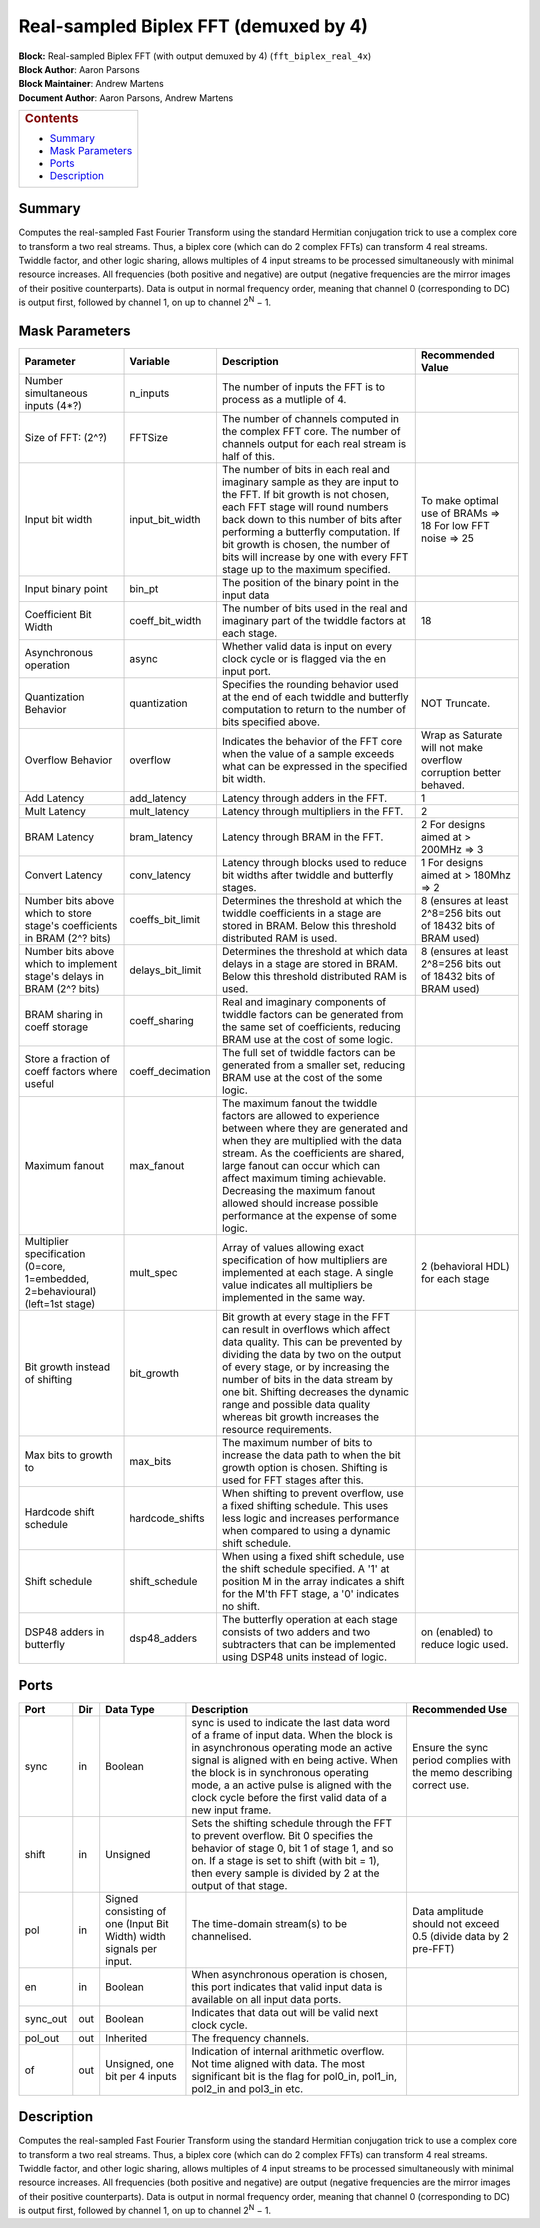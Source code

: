 Real-sampled Biplex FFT (demuxed by 4)
=======================================
| **Block:** Real-sampled Biplex FFT (with output demuxed by 4)
  (``fft_biplex_real_4x``)
| **Block Author**: Aaron Parsons
| **Block Maintainer**: Andrew Martens
| **Document Author**: Aaron Parsons, Andrew Martens

+--------------------------------------------------------------------------+
| .. raw:: html                                                            |
|                                                                          |
|    <div id="toctitle">                                                   |
|                                                                          |
| .. rubric:: Contents                                                     |
|    :name: contents                                                       |
|                                                                          |
| .. raw:: html                                                            |
|                                                                          |
|    </div>                                                                |
|                                                                          |
| -  `Summary <#summary>`__                                                |
| -  `Mask Parameters <#mask-parameters>`__                                |
| -  `Ports <#ports>`__                                                    |
| -  `Description <#description>`__                                        |
+--------------------------------------------------------------------------+

Summary 
---------
Computes the real-sampled Fast Fourier Transform using the standard
Hermitian conjugation trick to use a complex core to transform a two
real streams. Thus, a biplex core (which can do 2 complex FFTs) can
transform 4 real streams. Twiddle factor, and other logic sharing,
allows multiples of 4 input streams to be processed simultaneously with
minimal resource increases. All frequencies (both positive and negative)
are output (negative frequencies are the mirror images of their positive
counterparts). Data is output in normal frequency order, meaning that
channel 0 (corresponding to DC) is output first, followed by channel 1,
on up to channel 2\ :sup:`N` − 1.

Mask Parameters 
-----------------

+--------------------+--------------------+--------------------+--------------------+
| Parameter          | Variable           | Description        | Recommended Value  |
+====================+====================+====================+====================+
| Number             | n\_inputs          | The number of      |                    |
| simultaneous       |                    | inputs the FFT is  |                    |
| inputs (4\*?)      |                    | to process as a    |                    |
|                    |                    | mutliple of 4.     |                    |
+--------------------+--------------------+--------------------+--------------------+
| Size of FFT: (2^?) | FFTSize            | The number of      |                    |
|                    |                    | channels computed  |                    |
|                    |                    | in the complex FFT |                    |
|                    |                    | core. The number   |                    |
|                    |                    | of channels output |                    |
|                    |                    | for each real      |                    |
|                    |                    | stream is half of  |                    |
|                    |                    | this.              |                    |
+--------------------+--------------------+--------------------+--------------------+
| Input bit width    | input\_bit\_width  | The number of bits | To make optimal    |
|                    |                    | in each real and   | use of BRAMs =>    |
|                    |                    | imaginary sample   | 18                 |
|                    |                    | as they are input  | For low FFT        |
|                    |                    | to the FFT. If bit | noise => 25        |
|                    |                    | growth is not      |                    |
|                    |                    | chosen, each FFT   |                    |
|                    |                    | stage will round   |                    |
|                    |                    | numbers back down  |                    |
|                    |                    | to this number of  |                    |
|                    |                    | bits after         |                    |
|                    |                    | performing a       |                    |
|                    |                    | butterfly          |                    |
|                    |                    | computation. If    |                    |
|                    |                    | bit growth is      |                    |
|                    |                    | chosen, the number |                    |
|                    |                    | of bits will       |                    |
|                    |                    | increase by one    |                    |
|                    |                    | with every FFT     |                    |
|                    |                    | stage up to the    |                    |
|                    |                    | maximum specified. |                    |
+--------------------+--------------------+--------------------+--------------------+
| Input binary point | bin\_pt            | The position of    |                    |
|                    |                    | the binary point   |                    |
|                    |                    | in the input data  |                    |
+--------------------+--------------------+--------------------+--------------------+
| Coefficient Bit    | coeff\_bit\_width  | The number of bits | 18                 |
| Width              |                    | used in the real   |                    |
|                    |                    | and imaginary part |                    |
|                    |                    | of the twiddle     |                    |
|                    |                    | factors at each    |                    |
|                    |                    | stage.             |                    |
+--------------------+--------------------+--------------------+--------------------+
| Asynchronous       | async              | Whether valid data |                    |
| operation          |                    | is input on every  |                    |
|                    |                    | clock cycle or is  |                    |
|                    |                    | flagged via the en |                    |
|                    |                    | input port.        |                    |
+--------------------+--------------------+--------------------+--------------------+
| Quantization       | quantization       | Specifies the      | NOT Truncate.      |
| Behavior           |                    | rounding behavior  |                    |
|                    |                    | used at the end of |                    |
|                    |                    | each twiddle and   |                    |
|                    |                    | butterfly          |                    |
|                    |                    | computation to     |                    |
|                    |                    | return to the      |                    |
|                    |                    | number of bits     |                    |
|                    |                    | specified above.   |                    |
+--------------------+--------------------+--------------------+--------------------+
| Overflow Behavior  | overflow           | Indicates the      | Wrap as Saturate   |
|                    |                    | behavior of the    | will not make      |
|                    |                    | FFT core when the  | overflow           |
|                    |                    | value of a sample  | corruption better  |
|                    |                    | exceeds what can   | behaved.           |
|                    |                    | be expressed in    |                    |
|                    |                    | the specified bit  |                    |
|                    |                    | width.             |                    |
+--------------------+--------------------+--------------------+--------------------+
| Add Latency        | add\_latency       | Latency through    | 1                  |
|                    |                    | adders in the FFT. |                    |
+--------------------+--------------------+--------------------+--------------------+
| Mult Latency       | mult\_latency      | Latency through    | 2                  |
|                    |                    | multipliers in the |                    |
|                    |                    | FFT.               |                    |
+--------------------+--------------------+--------------------+--------------------+
| BRAM Latency       | bram\_latency      | Latency through    | 2 For designs      |
|                    |                    | BRAM in the FFT.   | aimed at > 200MHz  |
|                    |                    |                    | => 3               |
+--------------------+--------------------+--------------------+--------------------+
| Convert Latency    | conv\_latency      | Latency through    | 1 For designs      |
|                    |                    | blocks used to     | aimed at > 180Mhz  |
|                    |                    | reduce bit widths  | => 2               |
|                    |                    | after twiddle and  |                    |
|                    |                    | butterfly stages.  |                    |
+--------------------+--------------------+--------------------+--------------------+
| Number bits above  | coeffs\_bit\_limit | Determines the     | 8 (ensures at      |
| which to store     |                    | threshold at which | least 2^8=256 bits |
| stage's            |                    | the twiddle        | out of 18432 bits  |
| coefficients in    |                    | coefficients in a  | of BRAM used)      |
| BRAM (2^? bits)    |                    | stage are stored   |                    |
|                    |                    | in BRAM. Below     |                    |
|                    |                    | this threshold     |                    |
|                    |                    | distributed RAM is |                    |
|                    |                    | used.              |                    |
+--------------------+--------------------+--------------------+--------------------+
| Number bits above  | delays\_bit\_limit | Determines the     | 8 (ensures at      |
| which to implement |                    | threshold at which | least 2^8=256 bits |
| stage's delays in  |                    | data delays in a   | out of 18432 bits  |
| BRAM (2^? bits)    |                    | stage are stored   | of BRAM used)      |
|                    |                    | in BRAM. Below     |                    |
|                    |                    | this threshold     |                    |
|                    |                    | distributed RAM is |                    |
|                    |                    | used.              |                    |
+--------------------+--------------------+--------------------+--------------------+
| BRAM sharing in    | coeff\_sharing     | Real and imaginary |                    |
| coeff storage      |                    | components of      |                    |
|                    |                    | twiddle factors    |                    |
|                    |                    | can be generated   |                    |
|                    |                    | from the same set  |                    |
|                    |                    | of coefficients,   |                    |
|                    |                    | reducing BRAM use  |                    |
|                    |                    | at the cost of     |                    |
|                    |                    | some logic.        |                    |
+--------------------+--------------------+--------------------+--------------------+
| Store a fraction   | coeff\_decimation  | The full set of    |                    |
| of coeff factors   |                    | twiddle factors    |                    |
| where useful       |                    | can be generated   |                    |
|                    |                    | from a smaller     |                    |
|                    |                    | set, reducing BRAM |                    |
|                    |                    | use at the cost of |                    |
|                    |                    | the some logic.    |                    |
+--------------------+--------------------+--------------------+--------------------+
| Maximum fanout     | max\_fanout        | The maximum fanout |                    |
|                    |                    | the twiddle        |                    |
|                    |                    | factors are        |                    |
|                    |                    | allowed to         |                    |
|                    |                    | experience between |                    |
|                    |                    | where they are     |                    |
|                    |                    | generated and when |                    |
|                    |                    | they are           |                    |
|                    |                    | multiplied with    |                    |
|                    |                    | the data stream.   |                    |
|                    |                    | As the             |                    |
|                    |                    | coefficients are   |                    |
|                    |                    | shared, large      |                    |
|                    |                    | fanout can occur   |                    |
|                    |                    | which can affect   |                    |
|                    |                    | maximum timing     |                    |
|                    |                    | achievable.        |                    |
|                    |                    | Decreasing the     |                    |
|                    |                    | maximum fanout     |                    |
|                    |                    | allowed should     |                    |
|                    |                    | increase possible  |                    |
|                    |                    | performance at the |                    |
|                    |                    | expense of some    |                    |
|                    |                    | logic.             |                    |
+--------------------+--------------------+--------------------+--------------------+
| Multiplier         | mult\_spec         | Array of values    | 2 (behavioral HDL) |
| specification      |                    | allowing exact     | for each stage     |
| (0=core,           |                    | specification of   |                    |
| 1=embedded,        |                    | how multipliers    |                    |
| 2=behavioural)     |                    | are implemented at |                    |
| (left=1st stage)   |                    | each stage. A      |                    |
|                    |                    | single value       |                    |
|                    |                    | indicates all      |                    |
|                    |                    | multipliers be     |                    |
|                    |                    | implemented in the |                    |
|                    |                    | same way.          |                    |
+--------------------+--------------------+--------------------+--------------------+
| Bit growth instead | bit\_growth        | Bit growth at      |                    |
| of shifting        |                    | every stage in the |                    |
|                    |                    | FFT can result in  |                    |
|                    |                    | overflows which    |                    |
|                    |                    | affect data        |                    |
|                    |                    | quality. This can  |                    |
|                    |                    | be prevented by    |                    |
|                    |                    | dividing the data  |                    |
|                    |                    | by two on the      |                    |
|                    |                    | output of every    |                    |
|                    |                    | stage, or by       |                    |
|                    |                    | increasing the     |                    |
|                    |                    | number of bits in  |                    |
|                    |                    | the data stream by |                    |
|                    |                    | one bit. Shifting  |                    |
|                    |                    | decreases the      |                    |
|                    |                    | dynamic range and  |                    |
|                    |                    | possible data      |                    |
|                    |                    | quality whereas    |                    |
|                    |                    | bit growth         |                    |
|                    |                    | increases the      |                    |
|                    |                    | resource           |                    |
|                    |                    | requirements.      |                    |
+--------------------+--------------------+--------------------+--------------------+
| Max bits to growth | max\_bits          | The maximum number |                    |
| to                 |                    | of bits to         |                    |
|                    |                    | increase the data  |                    |
|                    |                    | path to when the   |                    |
|                    |                    | bit growth option  |                    |
|                    |                    | is chosen.         |                    |
|                    |                    | Shifting is used   |                    |
|                    |                    | for FFT stages     |                    |
|                    |                    | after this.        |                    |
+--------------------+--------------------+--------------------+--------------------+
| Hardcode shift     | hardcode\_shifts   | When shifting to   |                    |
| schedule           |                    | prevent overflow,  |                    |
|                    |                    | use a fixed        |                    |
|                    |                    | shifting schedule. |                    |
|                    |                    | This uses less     |                    |
|                    |                    | logic and          |                    |
|                    |                    | increases          |                    |
|                    |                    | performance when   |                    |
|                    |                    | compared to using  |                    |
|                    |                    | a dynamic shift    |                    |
|                    |                    | schedule.          |                    |
+--------------------+--------------------+--------------------+--------------------+
| Shift schedule     | shift\_schedule    | When using a fixed |                    |
|                    |                    | shift schedule,    |                    |
|                    |                    | use the shift      |                    |
|                    |                    | schedule           |                    |
|                    |                    | specified. A '1'   |                    |
|                    |                    | at position M in   |                    |
|                    |                    | the array          |                    |
|                    |                    | indicates a shift  |                    |
|                    |                    | for the M'th FFT   |                    |
|                    |                    | stage, a '0'       |                    |
|                    |                    | indicates no       |                    |
|                    |                    | shift.             |                    |
+--------------------+--------------------+--------------------+--------------------+
| DSP48 adders in    | dsp48\_adders      | The butterfly      | on (enabled) to    |
| butterfly          |                    | operation at each  | reduce logic used. |
|                    |                    | stage consists of  |                    |
|                    |                    | two adders and two |                    |
|                    |                    | subtracters that   |                    |
|                    |                    | can be implemented |                    |
|                    |                    | using DSP48 units  |                    |
|                    |                    | instead of logic.  |                    |
+--------------------+--------------------+--------------------+--------------------+

Ports 
-------

+----------------+----------------+----------------+----------------+----------------+
| Port           | Dir            | Data Type      | Description    | Recommended    |
|                |                |                |                | Use            |
+================+================+================+================+================+
| sync           | in             | Boolean        | sync is used   | Ensure the     |
|                |                |                | to indicate    | sync period    |
|                |                |                | the last data  | complies with  |
|                |                |                | word of a      | the memo       |
|                |                |                | frame of input | describing     |
|                |                |                | data. When the | correct use.   |
|                |                |                | block is in    |                |
|                |                |                | asynchronous   |                |
|                |                |                | operating mode |                |
|                |                |                | an active      |                |
|                |                |                | signal is      |                |
|                |                |                | aligned with   |                |
|                |                |                | en being       |                |
|                |                |                | active. When   |                |
|                |                |                | the block is   |                |
|                |                |                | in synchronous |                |
|                |                |                | operating      |                |
|                |                |                | mode, a an     |                |
|                |                |                | active pulse   |                |
|                |                |                | is aligned     |                |
|                |                |                | with the clock |                |
|                |                |                | cycle before   |                |
|                |                |                | the first      |                |
|                |                |                | valid data of  |                |
|                |                |                | a new input    |                |
|                |                |                | frame.         |                |
+----------------+----------------+----------------+----------------+----------------+
| shift          | in             | Unsigned       | Sets the       |                |
|                |                |                | shifting       |                |
|                |                |                | schedule       |                |
|                |                |                | through the    |                |
|                |                |                | FFT to prevent |                |
|                |                |                | overflow. Bit  |                |
|                |                |                | 0 specifies    |                |
|                |                |                | the behavior   |                |
|                |                |                | of stage 0,    |                |
|                |                |                | bit 1 of stage |                |
|                |                |                | 1, and so on.  |                |
|                |                |                | If a stage is  |                |
|                |                |                | set to shift   |                |
|                |                |                | (with bit =    |                |
|                |                |                | 1), then every |                |
|                |                |                | sample is      |                |
|                |                |                | divided by 2   |                |
|                |                |                | at the output  |                |
|                |                |                | of that stage. |                |
+----------------+----------------+----------------+----------------+----------------+
| pol            | in             | Signed         | The            | Data amplitude |
|                |                | consisting of  | time-domain    | should not     |
|                |                | one (Input Bit | stream(s) to   | exceed 0.5     |
|                |                | Width) width   | be             | (divide data   |
|                |                | signals per    | channelised.   | by 2 pre-FFT)  |
|                |                | input.         |                |                |
+----------------+----------------+----------------+----------------+----------------+
| en             | in             | Boolean        | When           |                |
|                |                |                | asynchronous   |                |
|                |                |                | operation is   |                |
|                |                |                | chosen, this   |                |
|                |                |                | port indicates |                |
|                |                |                | that valid     |                |
|                |                |                | input data is  |                |
|                |                |                | available on   |                |
|                |                |                | all input data |                |
|                |                |                | ports.         |                |
+----------------+----------------+----------------+----------------+----------------+
| sync\_out      | out            | Boolean        | Indicates that |                |
|                |                |                | data out will  |                |
|                |                |                | be valid next  |                |
|                |                |                | clock cycle.   |                |
+----------------+----------------+----------------+----------------+----------------+
| pol\_out       | out            | Inherited      | The frequency  |                |
|                |                |                | channels.      |                |
+----------------+----------------+----------------+----------------+----------------+
| of             | out            | Unsigned, one  | Indication of  |                |
|                |                | bit per 4      | internal       |                |
|                |                | inputs         | arithmetic     |                |
|                |                |                | overflow. Not  |                |
|                |                |                | time aligned   |                |
|                |                |                | with data. The |                |
|                |                |                | most           |                |
|                |                |                | significant    |                |
|                |                |                | bit is the     |                |
|                |                |                | flag for       |                |
|                |                |                | pol0\_in,      |                |
|                |                |                | pol1\_in,      |                |
|                |                |                | pol2\_in and   |                |
|                |                |                | pol3\_in etc.  |                |
+----------------+----------------+----------------+----------------+----------------+

Description 
-------------
Computes the real-sampled Fast Fourier Transform using the standard
Hermitian conjugation trick to use a complex core to transform a two
real streams. Thus, a biplex core (which can do 2 complex FFTs) can
transform 4 real streams. Twiddle factor, and other logic sharing,
allows multiples of 4 input streams to be processed simultaneously with
minimal resource increases. All frequencies (both positive and negative)
are output (negative frequencies are the mirror images of their positive
counterparts). Data is output in normal frequency order, meaning that
channel 0 (corresponding to DC) is output first, followed by channel 1,
on up to channel 2\ :sup:`N` − 1.